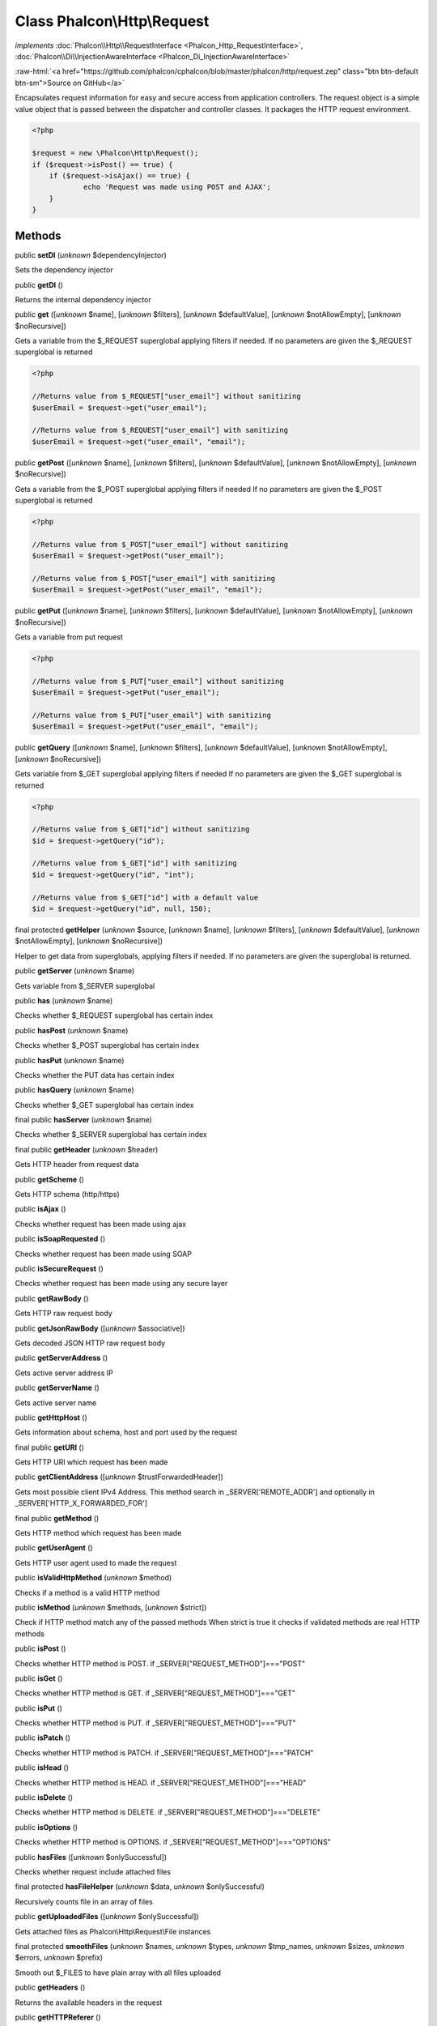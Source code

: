 Class **Phalcon\\Http\\Request**
================================

*implements* :doc:`Phalcon\\Http\\RequestInterface <Phalcon_Http_RequestInterface>`, :doc:`Phalcon\\Di\\InjectionAwareInterface <Phalcon_Di_InjectionAwareInterface>`

.. role:: raw-html(raw)
   :format: html

:raw-html:`<a href="https://github.com/phalcon/cphalcon/blob/master/phalcon/http/request.zep" class="btn btn-default btn-sm">Source on GitHub</a>`

Encapsulates request information for easy and secure access from application controllers.  The request object is a simple value object that is passed between the dispatcher and controller classes. It packages the HTTP request environment.  

.. code-block:: php

    <?php

    $request = new \Phalcon\Http\Request();
    if ($request->isPost() == true) {
    	if ($request->isAjax() == true) {
    		echo 'Request was made using POST and AJAX';
    	}
    }



Methods
-------

public  **setDI** (*unknown* $dependencyInjector)

Sets the dependency injector



public  **getDI** ()

Returns the internal dependency injector



public  **get** ([*unknown* $name], [*unknown* $filters], [*unknown* $defaultValue], [*unknown* $notAllowEmpty], [*unknown* $noRecursive])

Gets a variable from the $_REQUEST superglobal applying filters if needed. If no parameters are given the $_REQUEST superglobal is returned 

.. code-block:: php

    <?php

    //Returns value from $_REQUEST["user_email"] without sanitizing
    $userEmail = $request->get("user_email");
    
    //Returns value from $_REQUEST["user_email"] with sanitizing
    $userEmail = $request->get("user_email", "email");




public  **getPost** ([*unknown* $name], [*unknown* $filters], [*unknown* $defaultValue], [*unknown* $notAllowEmpty], [*unknown* $noRecursive])

Gets a variable from the $_POST superglobal applying filters if needed If no parameters are given the $_POST superglobal is returned 

.. code-block:: php

    <?php

    //Returns value from $_POST["user_email"] without sanitizing
    $userEmail = $request->getPost("user_email");
    
    //Returns value from $_POST["user_email"] with sanitizing
    $userEmail = $request->getPost("user_email", "email");




public  **getPut** ([*unknown* $name], [*unknown* $filters], [*unknown* $defaultValue], [*unknown* $notAllowEmpty], [*unknown* $noRecursive])

Gets a variable from put request 

.. code-block:: php

    <?php

    //Returns value from $_PUT["user_email"] without sanitizing
    $userEmail = $request->getPut("user_email");
    
    //Returns value from $_PUT["user_email"] with sanitizing
    $userEmail = $request->getPut("user_email", "email");




public  **getQuery** ([*unknown* $name], [*unknown* $filters], [*unknown* $defaultValue], [*unknown* $notAllowEmpty], [*unknown* $noRecursive])

Gets variable from $_GET superglobal applying filters if needed If no parameters are given the $_GET superglobal is returned 

.. code-block:: php

    <?php

    //Returns value from $_GET["id"] without sanitizing
    $id = $request->getQuery("id");
    
    //Returns value from $_GET["id"] with sanitizing
    $id = $request->getQuery("id", "int");
    
    //Returns value from $_GET["id"] with a default value
    $id = $request->getQuery("id", null, 150);




final protected  **getHelper** (*unknown* $source, [*unknown* $name], [*unknown* $filters], [*unknown* $defaultValue], [*unknown* $notAllowEmpty], [*unknown* $noRecursive])

Helper to get data from superglobals, applying filters if needed. If no parameters are given the superglobal is returned.



public  **getServer** (*unknown* $name)

Gets variable from $_SERVER superglobal



public  **has** (*unknown* $name)

Checks whether $_REQUEST superglobal has certain index



public  **hasPost** (*unknown* $name)

Checks whether $_POST superglobal has certain index



public  **hasPut** (*unknown* $name)

Checks whether the PUT data has certain index



public  **hasQuery** (*unknown* $name)

Checks whether $_GET superglobal has certain index



final public  **hasServer** (*unknown* $name)

Checks whether $_SERVER superglobal has certain index



final public  **getHeader** (*unknown* $header)

Gets HTTP header from request data



public  **getScheme** ()

Gets HTTP schema (http/https)



public  **isAjax** ()

Checks whether request has been made using ajax



public  **isSoapRequested** ()

Checks whether request has been made using SOAP



public  **isSecureRequest** ()

Checks whether request has been made using any secure layer



public  **getRawBody** ()

Gets HTTP raw request body



public  **getJsonRawBody** ([*unknown* $associative])

Gets decoded JSON HTTP raw request body



public  **getServerAddress** ()

Gets active server address IP



public  **getServerName** ()

Gets active server name



public  **getHttpHost** ()

Gets information about schema, host and port used by the request



final public  **getURI** ()

Gets HTTP URI which request has been made



public  **getClientAddress** ([*unknown* $trustForwardedHeader])

Gets most possible client IPv4 Address. This method search in _SERVER['REMOTE_ADDR'] and optionally in _SERVER['HTTP_X_FORWARDED_FOR']



final public  **getMethod** ()

Gets HTTP method which request has been made



public  **getUserAgent** ()

Gets HTTP user agent used to made the request



public  **isValidHttpMethod** (*unknown* $method)

Checks if a method is a valid HTTP method



public  **isMethod** (*unknown* $methods, [*unknown* $strict])

Check if HTTP method match any of the passed methods When strict is true it checks if validated methods are real HTTP methods



public  **isPost** ()

Checks whether HTTP method is POST. if _SERVER["REQUEST_METHOD"]==="POST"



public  **isGet** ()

Checks whether HTTP method is GET. if _SERVER["REQUEST_METHOD"]==="GET"



public  **isPut** ()

Checks whether HTTP method is PUT. if _SERVER["REQUEST_METHOD"]==="PUT"



public  **isPatch** ()

Checks whether HTTP method is PATCH. if _SERVER["REQUEST_METHOD"]==="PATCH"



public  **isHead** ()

Checks whether HTTP method is HEAD. if _SERVER["REQUEST_METHOD"]==="HEAD"



public  **isDelete** ()

Checks whether HTTP method is DELETE. if _SERVER["REQUEST_METHOD"]==="DELETE"



public  **isOptions** ()

Checks whether HTTP method is OPTIONS. if _SERVER["REQUEST_METHOD"]==="OPTIONS"



public  **hasFiles** ([*unknown* $onlySuccessful])

Checks whether request include attached files



final protected  **hasFileHelper** (*unknown* $data, *unknown* $onlySuccessful)

Recursively counts file in an array of files



public  **getUploadedFiles** ([*unknown* $onlySuccessful])

Gets attached files as Phalcon\\Http\\Request\\File instances



final protected  **smoothFiles** (*unknown* $names, *unknown* $types, *unknown* $tmp_names, *unknown* $sizes, *unknown* $errors, *unknown* $prefix)

Smooth out $_FILES to have plain array with all files uploaded



public  **getHeaders** ()

Returns the available headers in the request



public  **getHTTPReferer** ()

Gets web page that refers active request. ie: http://www.google.com



final protected  **_getQualityHeader** (*unknown* $serverIndex, *unknown* $name)

Process a request header and return an array of values with their qualities



final protected  **_getBestQuality** (*unknown* $qualityParts, *unknown* $name)

Process a request header and return the one with best quality



public  **getContentType** ()

Gets content type which request has been made



public  **getAcceptableContent** ()

Gets an array with mime/types and their quality accepted by the browser/client from _SERVER["HTTP_ACCEPT"]



public  **getBestAccept** ()

Gets best mime/type accepted by the browser/client from _SERVER["HTTP_ACCEPT"]



public  **getClientCharsets** ()

Gets a charsets array and their quality accepted by the browser/client from _SERVER["HTTP_ACCEPT_CHARSET"]



public  **getBestCharset** ()

Gets best charset accepted by the browser/client from _SERVER["HTTP_ACCEPT_CHARSET"]



public  **getLanguages** ()

Gets languages array and their quality accepted by the browser/client from _SERVER["HTTP_ACCEPT_LANGUAGE"]



public  **getBestLanguage** ()

Gets best language accepted by the browser/client from _SERVER["HTTP_ACCEPT_LANGUAGE"]



public  **getBasicAuth** ()

Gets auth info accepted by the browser/client from $_SERVER['PHP_AUTH_USER']



public  **getDigestAuth** ()

Gets auth info accepted by the browser/client from $_SERVER['PHP_AUTH_DIGEST']



